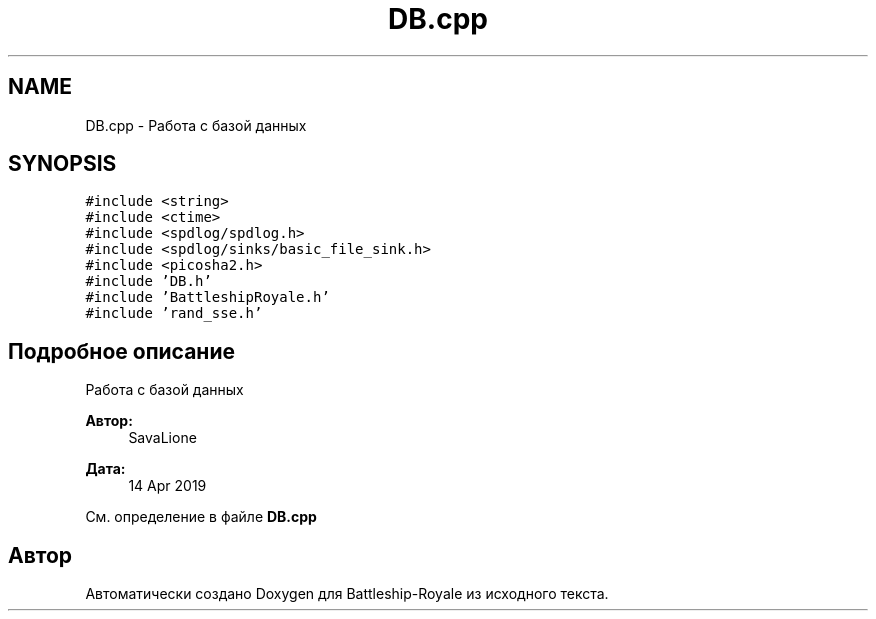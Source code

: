 .TH "DB.cpp" 3 "Вс 14 Апр 2019" "Battleship-Royale" \" -*- nroff -*-
.ad l
.nh
.SH NAME
DB.cpp \- Работа с базой данных  

.SH SYNOPSIS
.br
.PP
\fC#include <string>\fP
.br
\fC#include <ctime>\fP
.br
\fC#include <spdlog/spdlog\&.h>\fP
.br
\fC#include <spdlog/sinks/basic_file_sink\&.h>\fP
.br
\fC#include <picosha2\&.h>\fP
.br
\fC#include 'DB\&.h'\fP
.br
\fC#include 'BattleshipRoyale\&.h'\fP
.br
\fC#include 'rand_sse\&.h'\fP
.br

.SH "Подробное описание"
.PP 
Работа с базой данных 


.PP
\fBАвтор:\fP
.RS 4
SavaLione 
.RE
.PP
\fBДата:\fP
.RS 4
14 Apr 2019 
.RE
.PP

.PP
См\&. определение в файле \fBDB\&.cpp\fP
.SH "Автор"
.PP 
Автоматически создано Doxygen для Battleship-Royale из исходного текста\&.
